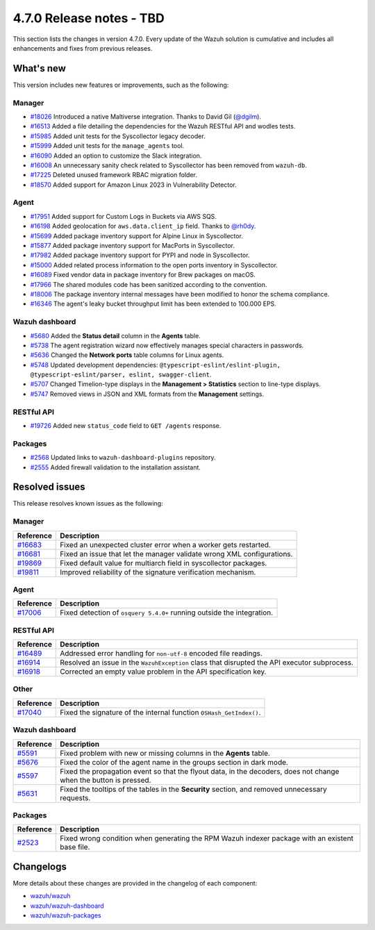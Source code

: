 .. Copyright (C) 2015, Wazuh, Inc.

.. meta::
  :description: Wazuh 4.7.0 has been released. Check out our release notes to discover the changes and additions of this release.

4.7.0 Release notes - TBD
=========================

This section lists the changes in version 4.7.0. Every update of the Wazuh solution is cumulative and includes all enhancements and fixes from previous releases.

What's new
----------

This version includes new features or improvements, such as the following:

Manager
^^^^^^^
- `#18026 <https://github.com/wazuh/wazuh/pull/18026>`__ Introduced a native Maltiverse integration. Thanks to David Gil (`@dgilm <https://github.com/dgilm>`__).
- `#16513 <https://github.com/wazuh/wazuh/pull/16513>`__ Added a file detailing the dependencies for the Wazuh RESTful API and wodles tests.
- `#15985 <https://github.com/wazuh/wazuh/pull/15985>`__ Added unit tests for the Syscollector legacy decoder.
- `#15999 <https://github.com/wazuh/wazuh/pull/15999>`__ Added unit tests for the ``manage_agents`` tool.
- `#16090 <https://github.com/wazuh/wazuh/pull/16090>`__ Added an option to customize the Slack integration.
- `#16008 <https://github.com/wazuh/wazuh/pull/16008>`__ An unnecessary sanity check related to Syscollector has been removed from ``wazuh-db``.
- `#17225 <https://github.com/wazuh/wazuh/pull/17225>`__ Deleted unused framework RBAC migration folder.
- `#18570 <https://github.com/wazuh/wazuh/pull/18570>`__ Added support for Amazon Linux 2023 in Vulnerability Detector.

Agent
^^^^^

- `#17951 <https://github.com/wazuh/wazuh/pull/17951>`__ Added support for Custom Logs in Buckets via AWS SQS.
- `#16198 <https://github.com/wazuh/wazuh/pull/16198>`__ Added geolocation for ``aws.data.client_ip`` field. Thanks to `@rh0dy <https://github.com/rh0dy>`__.
- `#15699 <https://github.com/wazuh/wazuh/pull/15699>`__ Added package inventory support for Alpine Linux in Syscollector.
- `#15877 <https://github.com/wazuh/wazuh/pull/15877>`__ Added package inventory support for MacPorts in Syscollector.
- `#17982 <https://github.com/wazuh/wazuh/pull/17982>`__ Added package inventory support for PYPI and node in Syscollector.
- `#15000 <https://github.com/wazuh/wazuh/pull/15000>`__ Added related process information to the open ports inventory in Syscollector.
- `#16089 <https://github.com/wazuh/wazuh/pull/16089>`__ Fixed vendor data in package inventory for Brew packages on macOS.
- `#17966 <https://github.com/wazuh/wazuh/pull/17966>`__ The shared modules code has been sanitized according to the convention.
- `#18006 <https://github.com/wazuh/wazuh/pull/18006>`__ The package inventory internal messages have been modified to honor the schema compliance.
- `#16346 <https://github.com/wazuh/wazuh/pull/16346>`__ The agent's leaky bucket throughput limit has been extended to 100.000 EPS.

Wazuh dashboard
^^^^^^^^^^^^^^^

- `#5680 <https://github.com/wazuh/wazuh-dashboard-plugins/pull/5680>`__ Added the **Status detail** column in the **Agents** table.
- `#5738 <https://github.com/wazuh/wazuh-dashboard-plugins/pull/5738>`__ The agent registration wizard now effectively manages special characters in passwords.
- `#5636 <https://github.com/wazuh/wazuh-dashboard-plugins/pull/5636>`__ Changed the **Network ports** table columns for Linux agents.
- `#5748 <https://github.com/wazuh/wazuh-dashboard-plugins/pull/5748>`__ Updated development dependencies: ``@typescript-eslint/eslint-plugin, @typescript-eslint/parser, eslint, swagger-client``.
- `#5707 <https://github.com/wazuh/wazuh-dashboard-plugins/pull/5707>`__ Changed Timelion-type displays in the **Management > Statistics** section to line-type displays.
- `#5747 <https://github.com/wazuh/wazuh-dashboard-plugins/pull/5747>`__ Removed views in JSON and XML formats from the **Management** settings.

RESTful API
^^^^^^^^^^^

- `#19726 <https://github.com/wazuh/wazuh/pull/19726>`__ Added new ``status_code`` field to ``GET /agents`` response.

Packages
^^^^^^^^

- `#2568 <https://github.com/wazuh/wazuh-packages/pull/2568>`__ Updated links to ``wazuh-dashboard-plugins`` repository.
- `#2555 <https://github.com/wazuh/wazuh-packages/pull/2555>`__ Added firewall validation to the installation assistant.

Resolved issues
---------------

This release resolves known issues as the following: 

Manager
^^^^^^^

==============================================================    =============
Reference                                                         Description
==============================================================    =============
`#16683 <https://github.com/wazuh/wazuh/pull/16683>`__            Fixed an unexpected cluster error when a worker gets restarted.
`#16681 <https://github.com/wazuh/wazuh/pull/16681>`__            Fixed an issue that let the manager validate wrong XML configurations.
`#19869 <https://github.com/wazuh/wazuh/pull/19869>`__            Fixed default value for multiarch field in syscollector packages.
`#19811 <https://github.com/wazuh/wazuh/pull/19811>`__            Improved reliability of the signature verification mechanism.
==============================================================    =============

Agent
^^^^^

==============================================================    =============
Reference                                                         Description
==============================================================    =============
`#17006 <https://github.com/wazuh/wazuh/pull/17006>`__            Fixed detection of ``osquery 5.4.0+`` running outside the integration.
==============================================================    =============

RESTful API
^^^^^^^^^^^

==============================================================    =============
Reference                                                         Description
==============================================================    =============
`#16489 <https://github.com/wazuh/wazuh/pull/16489>`__            Addressed error handling for ``non-utf-8`` encoded file readings.
`#16914 <https://github.com/wazuh/wazuh/pull/16914>`__            Resolved an issue in the ``WazuhException`` class that disrupted the API executor subprocess.
`#16918 <https://github.com/wazuh/wazuh/issues/16918>`__          Corrected an empty value problem in the API specification key.
==============================================================    =============

Other
^^^^^

==============================================================    =============
Reference                                                         Description
==============================================================    =============
`#17040 <https://github.com/wazuh/wazuh/pull/17040>`__            Fixed the signature of the internal function ``OSHash_GetIndex()``.
==============================================================    =============

Wazuh dashboard
^^^^^^^^^^^^^^^

=======================================================================    =============
Reference                                                                  Description
=======================================================================    =============
`#5591 <https://github.com/wazuh/wazuh-dashboard-plugins/pull/5591>`__     Fixed problem with new or missing columns in the **Agents** table.
`#5676 <https://github.com/wazuh/wazuh-dashboard-plugins/pull/5676>`__     Fixed the color of the agent name in the groups section in dark mode.
`#5597 <https://github.com/wazuh/wazuh-dashboard-plugins/pull/5597>`__     Fixed the propagation event so that the flyout data, in the decoders, does not change when the button is pressed.
`#5631 <https://github.com/wazuh/wazuh-dashboard-plugins/pull/5631>`__     Fixed the tooltips of the tables in the **Security** section, and removed unnecessary requests.
=======================================================================    =============

Packages
^^^^^^^^

==============================================================     =============
Reference                                                          Description
==============================================================     =============
`#2523 <https://github.com/wazuh/wazuh-packages/pull/2523>`__      Fixed wrong condition when generating the RPM Wazuh indexer package with an existent base file.
==============================================================     =============

Changelogs
----------

More details about these changes are provided in the changelog of each component:

-  `wazuh/wazuh <https://github.com/wazuh/wazuh/blob/v4.7.0/CHANGELOG.md>`__
-  `wazuh/wazuh-dashboard <https://github.com/wazuh/wazuh-dashboard-plugins/blob/v4.7.0-2.9.0/CHANGELOG.md>`__
-  `wazuh/wazuh-packages <https://github.com/wazuh/wazuh-packages/releases/tag/v4.7.0>`__